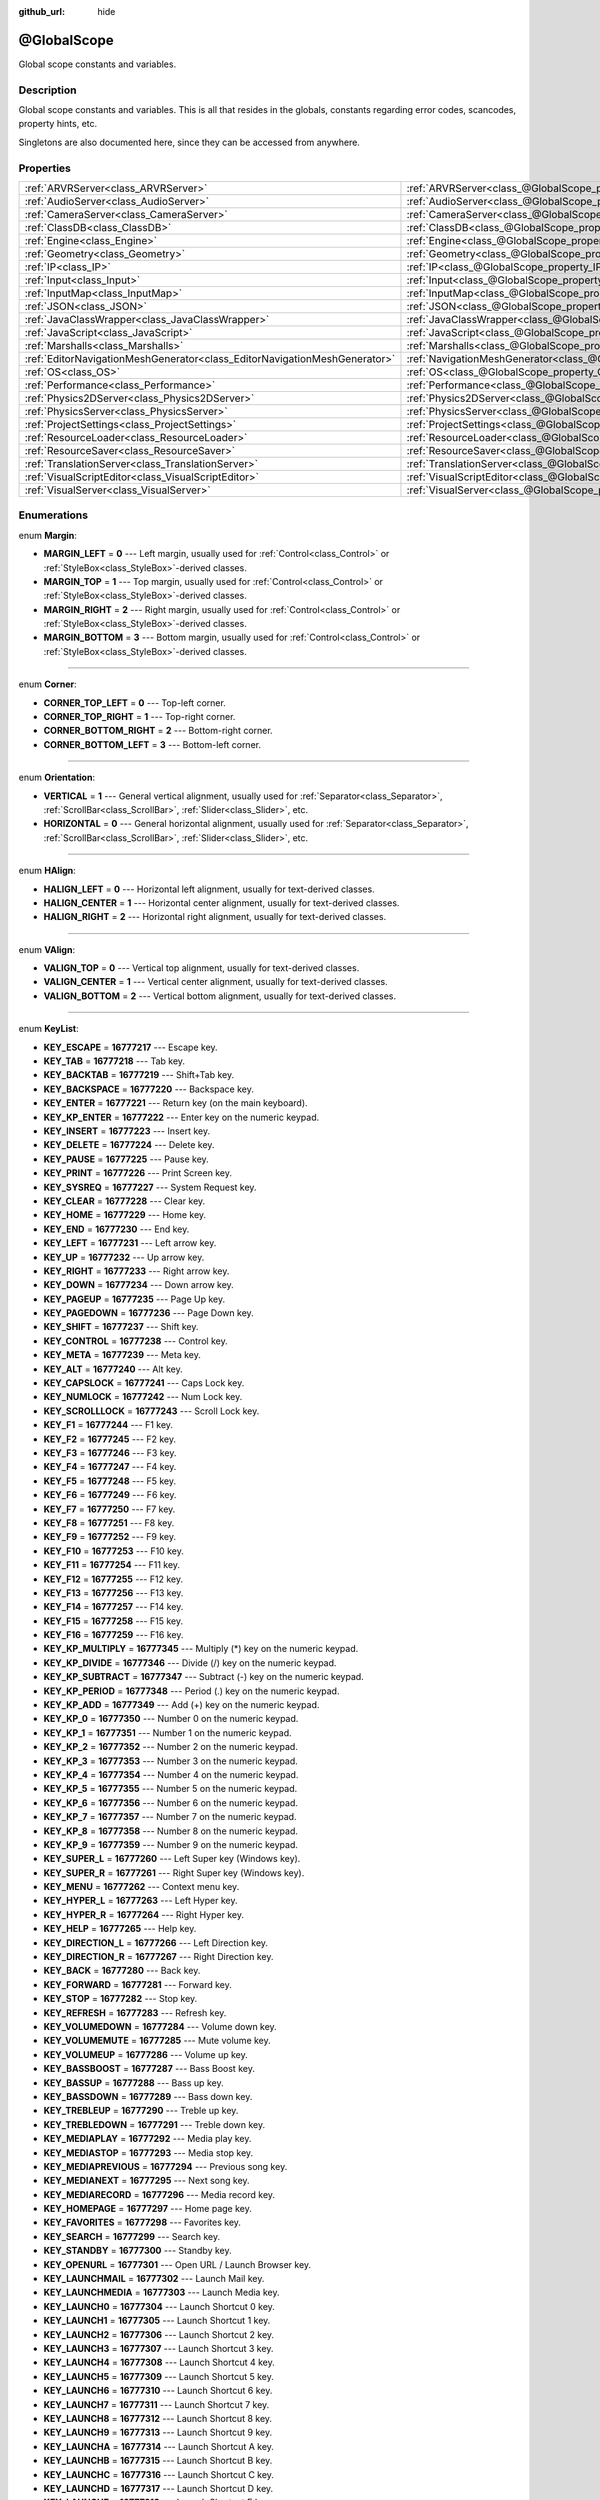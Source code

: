 :github_url: hide

.. Generated automatically by doc/tools/makerst.py in Godot's source tree.
.. DO NOT EDIT THIS FILE, but the @GlobalScope.xml source instead.
.. The source is found in doc/classes or modules/<name>/doc_classes.

.. _class_@GlobalScope:

@GlobalScope
============

Global scope constants and variables.

Description
-----------

Global scope constants and variables. This is all that resides in the globals, constants regarding error codes, scancodes, property hints, etc.

Singletons are also documented here, since they can be accessed from anywhere.

Properties
----------

+---------------------------------------------------------------------------+-------------------------------------------------------------------------------------+
| :ref:`ARVRServer<class_ARVRServer>`                                       | :ref:`ARVRServer<class_@GlobalScope_property_ARVRServer>`                           |
+---------------------------------------------------------------------------+-------------------------------------------------------------------------------------+
| :ref:`AudioServer<class_AudioServer>`                                     | :ref:`AudioServer<class_@GlobalScope_property_AudioServer>`                         |
+---------------------------------------------------------------------------+-------------------------------------------------------------------------------------+
| :ref:`CameraServer<class_CameraServer>`                                   | :ref:`CameraServer<class_@GlobalScope_property_CameraServer>`                       |
+---------------------------------------------------------------------------+-------------------------------------------------------------------------------------+
| :ref:`ClassDB<class_ClassDB>`                                             | :ref:`ClassDB<class_@GlobalScope_property_ClassDB>`                                 |
+---------------------------------------------------------------------------+-------------------------------------------------------------------------------------+
| :ref:`Engine<class_Engine>`                                               | :ref:`Engine<class_@GlobalScope_property_Engine>`                                   |
+---------------------------------------------------------------------------+-------------------------------------------------------------------------------------+
| :ref:`Geometry<class_Geometry>`                                           | :ref:`Geometry<class_@GlobalScope_property_Geometry>`                               |
+---------------------------------------------------------------------------+-------------------------------------------------------------------------------------+
| :ref:`IP<class_IP>`                                                       | :ref:`IP<class_@GlobalScope_property_IP>`                                           |
+---------------------------------------------------------------------------+-------------------------------------------------------------------------------------+
| :ref:`Input<class_Input>`                                                 | :ref:`Input<class_@GlobalScope_property_Input>`                                     |
+---------------------------------------------------------------------------+-------------------------------------------------------------------------------------+
| :ref:`InputMap<class_InputMap>`                                           | :ref:`InputMap<class_@GlobalScope_property_InputMap>`                               |
+---------------------------------------------------------------------------+-------------------------------------------------------------------------------------+
| :ref:`JSON<class_JSON>`                                                   | :ref:`JSON<class_@GlobalScope_property_JSON>`                                       |
+---------------------------------------------------------------------------+-------------------------------------------------------------------------------------+
| :ref:`JavaClassWrapper<class_JavaClassWrapper>`                           | :ref:`JavaClassWrapper<class_@GlobalScope_property_JavaClassWrapper>`               |
+---------------------------------------------------------------------------+-------------------------------------------------------------------------------------+
| :ref:`JavaScript<class_JavaScript>`                                       | :ref:`JavaScript<class_@GlobalScope_property_JavaScript>`                           |
+---------------------------------------------------------------------------+-------------------------------------------------------------------------------------+
| :ref:`Marshalls<class_Marshalls>`                                         | :ref:`Marshalls<class_@GlobalScope_property_Marshalls>`                             |
+---------------------------------------------------------------------------+-------------------------------------------------------------------------------------+
| :ref:`EditorNavigationMeshGenerator<class_EditorNavigationMeshGenerator>` | :ref:`NavigationMeshGenerator<class_@GlobalScope_property_NavigationMeshGenerator>` |
+---------------------------------------------------------------------------+-------------------------------------------------------------------------------------+
| :ref:`OS<class_OS>`                                                       | :ref:`OS<class_@GlobalScope_property_OS>`                                           |
+---------------------------------------------------------------------------+-------------------------------------------------------------------------------------+
| :ref:`Performance<class_Performance>`                                     | :ref:`Performance<class_@GlobalScope_property_Performance>`                         |
+---------------------------------------------------------------------------+-------------------------------------------------------------------------------------+
| :ref:`Physics2DServer<class_Physics2DServer>`                             | :ref:`Physics2DServer<class_@GlobalScope_property_Physics2DServer>`                 |
+---------------------------------------------------------------------------+-------------------------------------------------------------------------------------+
| :ref:`PhysicsServer<class_PhysicsServer>`                                 | :ref:`PhysicsServer<class_@GlobalScope_property_PhysicsServer>`                     |
+---------------------------------------------------------------------------+-------------------------------------------------------------------------------------+
| :ref:`ProjectSettings<class_ProjectSettings>`                             | :ref:`ProjectSettings<class_@GlobalScope_property_ProjectSettings>`                 |
+---------------------------------------------------------------------------+-------------------------------------------------------------------------------------+
| :ref:`ResourceLoader<class_ResourceLoader>`                               | :ref:`ResourceLoader<class_@GlobalScope_property_ResourceLoader>`                   |
+---------------------------------------------------------------------------+-------------------------------------------------------------------------------------+
| :ref:`ResourceSaver<class_ResourceSaver>`                                 | :ref:`ResourceSaver<class_@GlobalScope_property_ResourceSaver>`                     |
+---------------------------------------------------------------------------+-------------------------------------------------------------------------------------+
| :ref:`TranslationServer<class_TranslationServer>`                         | :ref:`TranslationServer<class_@GlobalScope_property_TranslationServer>`             |
+---------------------------------------------------------------------------+-------------------------------------------------------------------------------------+
| :ref:`VisualScriptEditor<class_VisualScriptEditor>`                       | :ref:`VisualScriptEditor<class_@GlobalScope_property_VisualScriptEditor>`           |
+---------------------------------------------------------------------------+-------------------------------------------------------------------------------------+
| :ref:`VisualServer<class_VisualServer>`                                   | :ref:`VisualServer<class_@GlobalScope_property_VisualServer>`                       |
+---------------------------------------------------------------------------+-------------------------------------------------------------------------------------+

Enumerations
------------

.. _enum_@GlobalScope_Margin:

.. _class_@GlobalScope_constant_MARGIN_LEFT:

.. _class_@GlobalScope_constant_MARGIN_TOP:

.. _class_@GlobalScope_constant_MARGIN_RIGHT:

.. _class_@GlobalScope_constant_MARGIN_BOTTOM:

enum **Margin**:

- **MARGIN_LEFT** = **0** --- Left margin, usually used for :ref:`Control<class_Control>` or :ref:`StyleBox<class_StyleBox>`-derived classes.

- **MARGIN_TOP** = **1** --- Top margin, usually used for :ref:`Control<class_Control>` or :ref:`StyleBox<class_StyleBox>`-derived classes.

- **MARGIN_RIGHT** = **2** --- Right margin, usually used for :ref:`Control<class_Control>` or :ref:`StyleBox<class_StyleBox>`-derived classes.

- **MARGIN_BOTTOM** = **3** --- Bottom margin, usually used for :ref:`Control<class_Control>` or :ref:`StyleBox<class_StyleBox>`-derived classes.

----

.. _enum_@GlobalScope_Corner:

.. _class_@GlobalScope_constant_CORNER_TOP_LEFT:

.. _class_@GlobalScope_constant_CORNER_TOP_RIGHT:

.. _class_@GlobalScope_constant_CORNER_BOTTOM_RIGHT:

.. _class_@GlobalScope_constant_CORNER_BOTTOM_LEFT:

enum **Corner**:

- **CORNER_TOP_LEFT** = **0** --- Top-left corner.

- **CORNER_TOP_RIGHT** = **1** --- Top-right corner.

- **CORNER_BOTTOM_RIGHT** = **2** --- Bottom-right corner.

- **CORNER_BOTTOM_LEFT** = **3** --- Bottom-left corner.

----

.. _enum_@GlobalScope_Orientation:

.. _class_@GlobalScope_constant_VERTICAL:

.. _class_@GlobalScope_constant_HORIZONTAL:

enum **Orientation**:

- **VERTICAL** = **1** --- General vertical alignment, usually used for :ref:`Separator<class_Separator>`, :ref:`ScrollBar<class_ScrollBar>`, :ref:`Slider<class_Slider>`, etc.

- **HORIZONTAL** = **0** --- General horizontal alignment, usually used for :ref:`Separator<class_Separator>`, :ref:`ScrollBar<class_ScrollBar>`, :ref:`Slider<class_Slider>`, etc.

----

.. _enum_@GlobalScope_HAlign:

.. _class_@GlobalScope_constant_HALIGN_LEFT:

.. _class_@GlobalScope_constant_HALIGN_CENTER:

.. _class_@GlobalScope_constant_HALIGN_RIGHT:

enum **HAlign**:

- **HALIGN_LEFT** = **0** --- Horizontal left alignment, usually for text-derived classes.

- **HALIGN_CENTER** = **1** --- Horizontal center alignment, usually for text-derived classes.

- **HALIGN_RIGHT** = **2** --- Horizontal right alignment, usually for text-derived classes.

----

.. _enum_@GlobalScope_VAlign:

.. _class_@GlobalScope_constant_VALIGN_TOP:

.. _class_@GlobalScope_constant_VALIGN_CENTER:

.. _class_@GlobalScope_constant_VALIGN_BOTTOM:

enum **VAlign**:

- **VALIGN_TOP** = **0** --- Vertical top alignment, usually for text-derived classes.

- **VALIGN_CENTER** = **1** --- Vertical center alignment, usually for text-derived classes.

- **VALIGN_BOTTOM** = **2** --- Vertical bottom alignment, usually for text-derived classes.

----

.. _enum_@GlobalScope_KeyList:

.. _class_@GlobalScope_constant_KEY_ESCAPE:

.. _class_@GlobalScope_constant_KEY_TAB:

.. _class_@GlobalScope_constant_KEY_BACKTAB:

.. _class_@GlobalScope_constant_KEY_BACKSPACE:

.. _class_@GlobalScope_constant_KEY_ENTER:

.. _class_@GlobalScope_constant_KEY_KP_ENTER:

.. _class_@GlobalScope_constant_KEY_INSERT:

.. _class_@GlobalScope_constant_KEY_DELETE:

.. _class_@GlobalScope_constant_KEY_PAUSE:

.. _class_@GlobalScope_constant_KEY_PRINT:

.. _class_@GlobalScope_constant_KEY_SYSREQ:

.. _class_@GlobalScope_constant_KEY_CLEAR:

.. _class_@GlobalScope_constant_KEY_HOME:

.. _class_@GlobalScope_constant_KEY_END:

.. _class_@GlobalScope_constant_KEY_LEFT:

.. _class_@GlobalScope_constant_KEY_UP:

.. _class_@GlobalScope_constant_KEY_RIGHT:

.. _class_@GlobalScope_constant_KEY_DOWN:

.. _class_@GlobalScope_constant_KEY_PAGEUP:

.. _class_@GlobalScope_constant_KEY_PAGEDOWN:

.. _class_@GlobalScope_constant_KEY_SHIFT:

.. _class_@GlobalScope_constant_KEY_CONTROL:

.. _class_@GlobalScope_constant_KEY_META:

.. _class_@GlobalScope_constant_KEY_ALT:

.. _class_@GlobalScope_constant_KEY_CAPSLOCK:

.. _class_@GlobalScope_constant_KEY_NUMLOCK:

.. _class_@GlobalScope_constant_KEY_SCROLLLOCK:

.. _class_@GlobalScope_constant_KEY_F1:

.. _class_@GlobalScope_constant_KEY_F2:

.. _class_@GlobalScope_constant_KEY_F3:

.. _class_@GlobalScope_constant_KEY_F4:

.. _class_@GlobalScope_constant_KEY_F5:

.. _class_@GlobalScope_constant_KEY_F6:

.. _class_@GlobalScope_constant_KEY_F7:

.. _class_@GlobalScope_constant_KEY_F8:

.. _class_@GlobalScope_constant_KEY_F9:

.. _class_@GlobalScope_constant_KEY_F10:

.. _class_@GlobalScope_constant_KEY_F11:

.. _class_@GlobalScope_constant_KEY_F12:

.. _class_@GlobalScope_constant_KEY_F13:

.. _class_@GlobalScope_constant_KEY_F14:

.. _class_@GlobalScope_constant_KEY_F15:

.. _class_@GlobalScope_constant_KEY_F16:

.. _class_@GlobalScope_constant_KEY_KP_MULTIPLY:

.. _class_@GlobalScope_constant_KEY_KP_DIVIDE:

.. _class_@GlobalScope_constant_KEY_KP_SUBTRACT:

.. _class_@GlobalScope_constant_KEY_KP_PERIOD:

.. _class_@GlobalScope_constant_KEY_KP_ADD:

.. _class_@GlobalScope_constant_KEY_KP_0:

.. _class_@GlobalScope_constant_KEY_KP_1:

.. _class_@GlobalScope_constant_KEY_KP_2:

.. _class_@GlobalScope_constant_KEY_KP_3:

.. _class_@GlobalScope_constant_KEY_KP_4:

.. _class_@GlobalScope_constant_KEY_KP_5:

.. _class_@GlobalScope_constant_KEY_KP_6:

.. _class_@GlobalScope_constant_KEY_KP_7:

.. _class_@GlobalScope_constant_KEY_KP_8:

.. _class_@GlobalScope_constant_KEY_KP_9:

.. _class_@GlobalScope_constant_KEY_SUPER_L:

.. _class_@GlobalScope_constant_KEY_SUPER_R:

.. _class_@GlobalScope_constant_KEY_MENU:

.. _class_@GlobalScope_constant_KEY_HYPER_L:

.. _class_@GlobalScope_constant_KEY_HYPER_R:

.. _class_@GlobalScope_constant_KEY_HELP:

.. _class_@GlobalScope_constant_KEY_DIRECTION_L:

.. _class_@GlobalScope_constant_KEY_DIRECTION_R:

.. _class_@GlobalScope_constant_KEY_BACK:

.. _class_@GlobalScope_constant_KEY_FORWARD:

.. _class_@GlobalScope_constant_KEY_STOP:

.. _class_@GlobalScope_constant_KEY_REFRESH:

.. _class_@GlobalScope_constant_KEY_VOLUMEDOWN:

.. _class_@GlobalScope_constant_KEY_VOLUMEMUTE:

.. _class_@GlobalScope_constant_KEY_VOLUMEUP:

.. _class_@GlobalScope_constant_KEY_BASSBOOST:

.. _class_@GlobalScope_constant_KEY_BASSUP:

.. _class_@GlobalScope_constant_KEY_BASSDOWN:

.. _class_@GlobalScope_constant_KEY_TREBLEUP:

.. _class_@GlobalScope_constant_KEY_TREBLEDOWN:

.. _class_@GlobalScope_constant_KEY_MEDIAPLAY:

.. _class_@GlobalScope_constant_KEY_MEDIASTOP:

.. _class_@GlobalScope_constant_KEY_MEDIAPREVIOUS:

.. _class_@GlobalScope_constant_KEY_MEDIANEXT:

.. _class_@GlobalScope_constant_KEY_MEDIARECORD:

.. _class_@GlobalScope_constant_KEY_HOMEPAGE:

.. _class_@GlobalScope_constant_KEY_FAVORITES:

.. _class_@GlobalScope_constant_KEY_SEARCH:

.. _class_@GlobalScope_constant_KEY_STANDBY:

.. _class_@GlobalScope_constant_KEY_OPENURL:

.. _class_@GlobalScope_constant_KEY_LAUNCHMAIL:

.. _class_@GlobalScope_constant_KEY_LAUNCHMEDIA:

.. _class_@GlobalScope_constant_KEY_LAUNCH0:

.. _class_@GlobalScope_constant_KEY_LAUNCH1:

.. _class_@GlobalScope_constant_KEY_LAUNCH2:

.. _class_@GlobalScope_constant_KEY_LAUNCH3:

.. _class_@GlobalScope_constant_KEY_LAUNCH4:

.. _class_@GlobalScope_constant_KEY_LAUNCH5:

.. _class_@GlobalScope_constant_KEY_LAUNCH6:

.. _class_@GlobalScope_constant_KEY_LAUNCH7:

.. _class_@GlobalScope_constant_KEY_LAUNCH8:

.. _class_@GlobalScope_constant_KEY_LAUNCH9:

.. _class_@GlobalScope_constant_KEY_LAUNCHA:

.. _class_@GlobalScope_constant_KEY_LAUNCHB:

.. _class_@GlobalScope_constant_KEY_LAUNCHC:

.. _class_@GlobalScope_constant_KEY_LAUNCHD:

.. _class_@GlobalScope_constant_KEY_LAUNCHE:

.. _class_@GlobalScope_constant_KEY_LAUNCHF:

.. _class_@GlobalScope_constant_KEY_UNKNOWN:

.. _class_@GlobalScope_constant_KEY_SPACE:

.. _class_@GlobalScope_constant_KEY_EXCLAM:

.. _class_@GlobalScope_constant_KEY_QUOTEDBL:

.. _class_@GlobalScope_constant_KEY_NUMBERSIGN:

.. _class_@GlobalScope_constant_KEY_DOLLAR:

.. _class_@GlobalScope_constant_KEY_PERCENT:

.. _class_@GlobalScope_constant_KEY_AMPERSAND:

.. _class_@GlobalScope_constant_KEY_APOSTROPHE:

.. _class_@GlobalScope_constant_KEY_PARENLEFT:

.. _class_@GlobalScope_constant_KEY_PARENRIGHT:

.. _class_@GlobalScope_constant_KEY_ASTERISK:

.. _class_@GlobalScope_constant_KEY_PLUS:

.. _class_@GlobalScope_constant_KEY_COMMA:

.. _class_@GlobalScope_constant_KEY_MINUS:

.. _class_@GlobalScope_constant_KEY_PERIOD:

.. _class_@GlobalScope_constant_KEY_SLASH:

.. _class_@GlobalScope_constant_KEY_0:

.. _class_@GlobalScope_constant_KEY_1:

.. _class_@GlobalScope_constant_KEY_2:

.. _class_@GlobalScope_constant_KEY_3:

.. _class_@GlobalScope_constant_KEY_4:

.. _class_@GlobalScope_constant_KEY_5:

.. _class_@GlobalScope_constant_KEY_6:

.. _class_@GlobalScope_constant_KEY_7:

.. _class_@GlobalScope_constant_KEY_8:

.. _class_@GlobalScope_constant_KEY_9:

.. _class_@GlobalScope_constant_KEY_COLON:

.. _class_@GlobalScope_constant_KEY_SEMICOLON:

.. _class_@GlobalScope_constant_KEY_LESS:

.. _class_@GlobalScope_constant_KEY_EQUAL:

.. _class_@GlobalScope_constant_KEY_GREATER:

.. _class_@GlobalScope_constant_KEY_QUESTION:

.. _class_@GlobalScope_constant_KEY_AT:

.. _class_@GlobalScope_constant_KEY_A:

.. _class_@GlobalScope_constant_KEY_B:

.. _class_@GlobalScope_constant_KEY_C:

.. _class_@GlobalScope_constant_KEY_D:

.. _class_@GlobalScope_constant_KEY_E:

.. _class_@GlobalScope_constant_KEY_F:

.. _class_@GlobalScope_constant_KEY_G:

.. _class_@GlobalScope_constant_KEY_H:

.. _class_@GlobalScope_constant_KEY_I:

.. _class_@GlobalScope_constant_KEY_J:

.. _class_@GlobalScope_constant_KEY_K:

.. _class_@GlobalScope_constant_KEY_L:

.. _class_@GlobalScope_constant_KEY_M:

.. _class_@GlobalScope_constant_KEY_N:

.. _class_@GlobalScope_constant_KEY_O:

.. _class_@GlobalScope_constant_KEY_P:

.. _class_@GlobalScope_constant_KEY_Q:

.. _class_@GlobalScope_constant_KEY_R:

.. _class_@GlobalScope_constant_KEY_S:

.. _class_@GlobalScope_constant_KEY_T:

.. _class_@GlobalScope_constant_KEY_U:

.. _class_@GlobalScope_constant_KEY_V:

.. _class_@GlobalScope_constant_KEY_W:

.. _class_@GlobalScope_constant_KEY_X:

.. _class_@GlobalScope_constant_KEY_Y:

.. _class_@GlobalScope_constant_KEY_Z:

.. _class_@GlobalScope_constant_KEY_BRACKETLEFT:

.. _class_@GlobalScope_constant_KEY_BACKSLASH:

.. _class_@GlobalScope_constant_KEY_BRACKETRIGHT:

.. _class_@GlobalScope_constant_KEY_ASCIICIRCUM:

.. _class_@GlobalScope_constant_KEY_UNDERSCORE:

.. _class_@GlobalScope_constant_KEY_QUOTELEFT:

.. _class_@GlobalScope_constant_KEY_BRACELEFT:

.. _class_@GlobalScope_constant_KEY_BAR:

.. _class_@GlobalScope_constant_KEY_BRACERIGHT:

.. _class_@GlobalScope_constant_KEY_ASCIITILDE:

.. _class_@GlobalScope_constant_KEY_NOBREAKSPACE:

.. _class_@GlobalScope_constant_KEY_EXCLAMDOWN:

.. _class_@GlobalScope_constant_KEY_CENT:

.. _class_@GlobalScope_constant_KEY_STERLING:

.. _class_@GlobalScope_constant_KEY_CURRENCY:

.. _class_@GlobalScope_constant_KEY_YEN:

.. _class_@GlobalScope_constant_KEY_BROKENBAR:

.. _class_@GlobalScope_constant_KEY_SECTION:

.. _class_@GlobalScope_constant_KEY_DIAERESIS:

.. _class_@GlobalScope_constant_KEY_COPYRIGHT:

.. _class_@GlobalScope_constant_KEY_ORDFEMININE:

.. _class_@GlobalScope_constant_KEY_GUILLEMOTLEFT:

.. _class_@GlobalScope_constant_KEY_NOTSIGN:

.. _class_@GlobalScope_constant_KEY_HYPHEN:

.. _class_@GlobalScope_constant_KEY_REGISTERED:

.. _class_@GlobalScope_constant_KEY_MACRON:

.. _class_@GlobalScope_constant_KEY_DEGREE:

.. _class_@GlobalScope_constant_KEY_PLUSMINUS:

.. _class_@GlobalScope_constant_KEY_TWOSUPERIOR:

.. _class_@GlobalScope_constant_KEY_THREESUPERIOR:

.. _class_@GlobalScope_constant_KEY_ACUTE:

.. _class_@GlobalScope_constant_KEY_MU:

.. _class_@GlobalScope_constant_KEY_PARAGRAPH:

.. _class_@GlobalScope_constant_KEY_PERIODCENTERED:

.. _class_@GlobalScope_constant_KEY_CEDILLA:

.. _class_@GlobalScope_constant_KEY_ONESUPERIOR:

.. _class_@GlobalScope_constant_KEY_MASCULINE:

.. _class_@GlobalScope_constant_KEY_GUILLEMOTRIGHT:

.. _class_@GlobalScope_constant_KEY_ONEQUARTER:

.. _class_@GlobalScope_constant_KEY_ONEHALF:

.. _class_@GlobalScope_constant_KEY_THREEQUARTERS:

.. _class_@GlobalScope_constant_KEY_QUESTIONDOWN:

.. _class_@GlobalScope_constant_KEY_AGRAVE:

.. _class_@GlobalScope_constant_KEY_AACUTE:

.. _class_@GlobalScope_constant_KEY_ACIRCUMFLEX:

.. _class_@GlobalScope_constant_KEY_ATILDE:

.. _class_@GlobalScope_constant_KEY_ADIAERESIS:

.. _class_@GlobalScope_constant_KEY_ARING:

.. _class_@GlobalScope_constant_KEY_AE:

.. _class_@GlobalScope_constant_KEY_CCEDILLA:

.. _class_@GlobalScope_constant_KEY_EGRAVE:

.. _class_@GlobalScope_constant_KEY_EACUTE:

.. _class_@GlobalScope_constant_KEY_ECIRCUMFLEX:

.. _class_@GlobalScope_constant_KEY_EDIAERESIS:

.. _class_@GlobalScope_constant_KEY_IGRAVE:

.. _class_@GlobalScope_constant_KEY_IACUTE:

.. _class_@GlobalScope_constant_KEY_ICIRCUMFLEX:

.. _class_@GlobalScope_constant_KEY_IDIAERESIS:

.. _class_@GlobalScope_constant_KEY_ETH:

.. _class_@GlobalScope_constant_KEY_NTILDE:

.. _class_@GlobalScope_constant_KEY_OGRAVE:

.. _class_@GlobalScope_constant_KEY_OACUTE:

.. _class_@GlobalScope_constant_KEY_OCIRCUMFLEX:

.. _class_@GlobalScope_constant_KEY_OTILDE:

.. _class_@GlobalScope_constant_KEY_ODIAERESIS:

.. _class_@GlobalScope_constant_KEY_MULTIPLY:

.. _class_@GlobalScope_constant_KEY_OOBLIQUE:

.. _class_@GlobalScope_constant_KEY_UGRAVE:

.. _class_@GlobalScope_constant_KEY_UACUTE:

.. _class_@GlobalScope_constant_KEY_UCIRCUMFLEX:

.. _class_@GlobalScope_constant_KEY_UDIAERESIS:

.. _class_@GlobalScope_constant_KEY_YACUTE:

.. _class_@GlobalScope_constant_KEY_THORN:

.. _class_@GlobalScope_constant_KEY_SSHARP:

.. _class_@GlobalScope_constant_KEY_DIVISION:

.. _class_@GlobalScope_constant_KEY_YDIAERESIS:

enum **KeyList**:

- **KEY_ESCAPE** = **16777217** --- Escape key.

- **KEY_TAB** = **16777218** --- Tab key.

- **KEY_BACKTAB** = **16777219** --- Shift+Tab key.

- **KEY_BACKSPACE** = **16777220** --- Backspace key.

- **KEY_ENTER** = **16777221** --- Return key (on the main keyboard).

- **KEY_KP_ENTER** = **16777222** --- Enter key on the numeric keypad.

- **KEY_INSERT** = **16777223** --- Insert key.

- **KEY_DELETE** = **16777224** --- Delete key.

- **KEY_PAUSE** = **16777225** --- Pause key.

- **KEY_PRINT** = **16777226** --- Print Screen key.

- **KEY_SYSREQ** = **16777227** --- System Request key.

- **KEY_CLEAR** = **16777228** --- Clear key.

- **KEY_HOME** = **16777229** --- Home key.

- **KEY_END** = **16777230** --- End key.

- **KEY_LEFT** = **16777231** --- Left arrow key.

- **KEY_UP** = **16777232** --- Up arrow key.

- **KEY_RIGHT** = **16777233** --- Right arrow key.

- **KEY_DOWN** = **16777234** --- Down arrow key.

- **KEY_PAGEUP** = **16777235** --- Page Up key.

- **KEY_PAGEDOWN** = **16777236** --- Page Down key.

- **KEY_SHIFT** = **16777237** --- Shift key.

- **KEY_CONTROL** = **16777238** --- Control key.

- **KEY_META** = **16777239** --- Meta key.

- **KEY_ALT** = **16777240** --- Alt key.

- **KEY_CAPSLOCK** = **16777241** --- Caps Lock key.

- **KEY_NUMLOCK** = **16777242** --- Num Lock key.

- **KEY_SCROLLLOCK** = **16777243** --- Scroll Lock key.

- **KEY_F1** = **16777244** --- F1 key.

- **KEY_F2** = **16777245** --- F2 key.

- **KEY_F3** = **16777246** --- F3 key.

- **KEY_F4** = **16777247** --- F4 key.

- **KEY_F5** = **16777248** --- F5 key.

- **KEY_F6** = **16777249** --- F6 key.

- **KEY_F7** = **16777250** --- F7 key.

- **KEY_F8** = **16777251** --- F8 key.

- **KEY_F9** = **16777252** --- F9 key.

- **KEY_F10** = **16777253** --- F10 key.

- **KEY_F11** = **16777254** --- F11 key.

- **KEY_F12** = **16777255** --- F12 key.

- **KEY_F13** = **16777256** --- F13 key.

- **KEY_F14** = **16777257** --- F14 key.

- **KEY_F15** = **16777258** --- F15 key.

- **KEY_F16** = **16777259** --- F16 key.

- **KEY_KP_MULTIPLY** = **16777345** --- Multiply (\*) key on the numeric keypad.

- **KEY_KP_DIVIDE** = **16777346** --- Divide (/) key on the numeric keypad.

- **KEY_KP_SUBTRACT** = **16777347** --- Subtract (-) key on the numeric keypad.

- **KEY_KP_PERIOD** = **16777348** --- Period (.) key on the numeric keypad.

- **KEY_KP_ADD** = **16777349** --- Add (+) key on the numeric keypad.

- **KEY_KP_0** = **16777350** --- Number 0 on the numeric keypad.

- **KEY_KP_1** = **16777351** --- Number 1 on the numeric keypad.

- **KEY_KP_2** = **16777352** --- Number 2 on the numeric keypad.

- **KEY_KP_3** = **16777353** --- Number 3 on the numeric keypad.

- **KEY_KP_4** = **16777354** --- Number 4 on the numeric keypad.

- **KEY_KP_5** = **16777355** --- Number 5 on the numeric keypad.

- **KEY_KP_6** = **16777356** --- Number 6 on the numeric keypad.

- **KEY_KP_7** = **16777357** --- Number 7 on the numeric keypad.

- **KEY_KP_8** = **16777358** --- Number 8 on the numeric keypad.

- **KEY_KP_9** = **16777359** --- Number 9 on the numeric keypad.

- **KEY_SUPER_L** = **16777260** --- Left Super key (Windows key).

- **KEY_SUPER_R** = **16777261** --- Right Super key (Windows key).

- **KEY_MENU** = **16777262** --- Context menu key.

- **KEY_HYPER_L** = **16777263** --- Left Hyper key.

- **KEY_HYPER_R** = **16777264** --- Right Hyper key.

- **KEY_HELP** = **16777265** --- Help key.

- **KEY_DIRECTION_L** = **16777266** --- Left Direction key.

- **KEY_DIRECTION_R** = **16777267** --- Right Direction key.

- **KEY_BACK** = **16777280** --- Back key.

- **KEY_FORWARD** = **16777281** --- Forward key.

- **KEY_STOP** = **16777282** --- Stop key.

- **KEY_REFRESH** = **16777283** --- Refresh key.

- **KEY_VOLUMEDOWN** = **16777284** --- Volume down key.

- **KEY_VOLUMEMUTE** = **16777285** --- Mute volume key.

- **KEY_VOLUMEUP** = **16777286** --- Volume up key.

- **KEY_BASSBOOST** = **16777287** --- Bass Boost key.

- **KEY_BASSUP** = **16777288** --- Bass up key.

- **KEY_BASSDOWN** = **16777289** --- Bass down key.

- **KEY_TREBLEUP** = **16777290** --- Treble up key.

- **KEY_TREBLEDOWN** = **16777291** --- Treble down key.

- **KEY_MEDIAPLAY** = **16777292** --- Media play key.

- **KEY_MEDIASTOP** = **16777293** --- Media stop key.

- **KEY_MEDIAPREVIOUS** = **16777294** --- Previous song key.

- **KEY_MEDIANEXT** = **16777295** --- Next song key.

- **KEY_MEDIARECORD** = **16777296** --- Media record key.

- **KEY_HOMEPAGE** = **16777297** --- Home page key.

- **KEY_FAVORITES** = **16777298** --- Favorites key.

- **KEY_SEARCH** = **16777299** --- Search key.

- **KEY_STANDBY** = **16777300** --- Standby key.

- **KEY_OPENURL** = **16777301** --- Open URL / Launch Browser key.

- **KEY_LAUNCHMAIL** = **16777302** --- Launch Mail key.

- **KEY_LAUNCHMEDIA** = **16777303** --- Launch Media key.

- **KEY_LAUNCH0** = **16777304** --- Launch Shortcut 0 key.

- **KEY_LAUNCH1** = **16777305** --- Launch Shortcut 1 key.

- **KEY_LAUNCH2** = **16777306** --- Launch Shortcut 2 key.

- **KEY_LAUNCH3** = **16777307** --- Launch Shortcut 3 key.

- **KEY_LAUNCH4** = **16777308** --- Launch Shortcut 4 key.

- **KEY_LAUNCH5** = **16777309** --- Launch Shortcut 5 key.

- **KEY_LAUNCH6** = **16777310** --- Launch Shortcut 6 key.

- **KEY_LAUNCH7** = **16777311** --- Launch Shortcut 7 key.

- **KEY_LAUNCH8** = **16777312** --- Launch Shortcut 8 key.

- **KEY_LAUNCH9** = **16777313** --- Launch Shortcut 9 key.

- **KEY_LAUNCHA** = **16777314** --- Launch Shortcut A key.

- **KEY_LAUNCHB** = **16777315** --- Launch Shortcut B key.

- **KEY_LAUNCHC** = **16777316** --- Launch Shortcut C key.

- **KEY_LAUNCHD** = **16777317** --- Launch Shortcut D key.

- **KEY_LAUNCHE** = **16777318** --- Launch Shortcut E key.

- **KEY_LAUNCHF** = **16777319** --- Launch Shortcut F key.

- **KEY_UNKNOWN** = **33554431** --- Unknown key.

- **KEY_SPACE** = **32** --- Space key.

- **KEY_EXCLAM** = **33** --- ! key.

- **KEY_QUOTEDBL** = **34** --- " key.

- **KEY_NUMBERSIGN** = **35** --- # key.

- **KEY_DOLLAR** = **36** --- $ key.

- **KEY_PERCENT** = **37** --- % key.

- **KEY_AMPERSAND** = **38** --- & key.

- **KEY_APOSTROPHE** = **39** --- ' key.

- **KEY_PARENLEFT** = **40** --- ( key.

- **KEY_PARENRIGHT** = **41** --- ) key.

- **KEY_ASTERISK** = **42** --- \* key.

- **KEY_PLUS** = **43** --- + key.

- **KEY_COMMA** = **44** --- , key.

- **KEY_MINUS** = **45** --- - key.

- **KEY_PERIOD** = **46** --- . key.

- **KEY_SLASH** = **47** --- / key.

- **KEY_0** = **48** --- Number 0.

- **KEY_1** = **49** --- Number 1.

- **KEY_2** = **50** --- Number 2.

- **KEY_3** = **51** --- Number 3.

- **KEY_4** = **52** --- Number 4.

- **KEY_5** = **53** --- Number 5.

- **KEY_6** = **54** --- Number 6.

- **KEY_7** = **55** --- Number 7.

- **KEY_8** = **56** --- Number 8.

- **KEY_9** = **57** --- Number 9.

- **KEY_COLON** = **58** --- : key.

- **KEY_SEMICOLON** = **59** --- ; key.

- **KEY_LESS** = **60** --- < key.

- **KEY_EQUAL** = **61** --- = key.

- **KEY_GREATER** = **62** --- > key.

- **KEY_QUESTION** = **63** --- ? key.

- **KEY_AT** = **64** --- @ key.

- **KEY_A** = **65** --- A key.

- **KEY_B** = **66** --- B key.

- **KEY_C** = **67** --- C key.

- **KEY_D** = **68** --- D key.

- **KEY_E** = **69** --- E key.

- **KEY_F** = **70** --- F key.

- **KEY_G** = **71** --- G key.

- **KEY_H** = **72** --- H key.

- **KEY_I** = **73** --- I key.

- **KEY_J** = **74** --- J key.

- **KEY_K** = **75** --- K key.

- **KEY_L** = **76** --- L key.

- **KEY_M** = **77** --- M key.

- **KEY_N** = **78** --- N key.

- **KEY_O** = **79** --- O key.

- **KEY_P** = **80** --- P key.

- **KEY_Q** = **81** --- Q key.

- **KEY_R** = **82** --- R key.

- **KEY_S** = **83** --- S key.

- **KEY_T** = **84** --- T key.

- **KEY_U** = **85** --- U key.

- **KEY_V** = **86** --- V key.

- **KEY_W** = **87** --- W key.

- **KEY_X** = **88** --- X key.

- **KEY_Y** = **89** --- Y key.

- **KEY_Z** = **90** --- Z key.

- **KEY_BRACKETLEFT** = **91** --- [ key.

- **KEY_BACKSLASH** = **92** --- \\ key.

- **KEY_BRACKETRIGHT** = **93** --- ] key.

- **KEY_ASCIICIRCUM** = **94** --- ^ key.

- **KEY_UNDERSCORE** = **95** --- \_ key.

- **KEY_QUOTELEFT** = **96** --- ` key.

- **KEY_BRACELEFT** = **123** --- { key.

- **KEY_BAR** = **124** --- | key.

- **KEY_BRACERIGHT** = **125** --- } key.

- **KEY_ASCIITILDE** = **126** --- ~ key.

- **KEY_NOBREAKSPACE** = **160** --- Non-breakable space key.

- **KEY_EXCLAMDOWN** = **161** --- ¡ key.

- **KEY_CENT** = **162** --- ¢ key.

- **KEY_STERLING** = **163** --- £ key.

- **KEY_CURRENCY** = **164** --- ¤ key.

- **KEY_YEN** = **165** --- ¥ key.

- **KEY_BROKENBAR** = **166** --- ¦ key.

- **KEY_SECTION** = **167** --- § key.

- **KEY_DIAERESIS** = **168** --- ¨ key.

- **KEY_COPYRIGHT** = **169** --- © key.

- **KEY_ORDFEMININE** = **170** --- ª key.

- **KEY_GUILLEMOTLEFT** = **171** --- « key.

- **KEY_NOTSIGN** = **172** --- ¬ key.

- **KEY_HYPHEN** = **173** --- Soft hyphen key.

- **KEY_REGISTERED** = **174** --- ® key.

- **KEY_MACRON** = **175** --- ¯ key.

- **KEY_DEGREE** = **176** --- ° key.

- **KEY_PLUSMINUS** = **177** --- ± key.

- **KEY_TWOSUPERIOR** = **178** --- ² key.

- **KEY_THREESUPERIOR** = **179** --- ³ key.

- **KEY_ACUTE** = **180** --- ´ key.

- **KEY_MU** = **181** --- µ key.

- **KEY_PARAGRAPH** = **182** --- ¶ key.

- **KEY_PERIODCENTERED** = **183** --- · key.

- **KEY_CEDILLA** = **184** --- ¸ key.

- **KEY_ONESUPERIOR** = **185** --- ¹ key.

- **KEY_MASCULINE** = **186** --- º key.

- **KEY_GUILLEMOTRIGHT** = **187** --- » key.

- **KEY_ONEQUARTER** = **188** --- ¼ key.

- **KEY_ONEHALF** = **189** --- ½ key.

- **KEY_THREEQUARTERS** = **190** --- ¾ key.

- **KEY_QUESTIONDOWN** = **191** --- ¿ key.

- **KEY_AGRAVE** = **192** --- À key.

- **KEY_AACUTE** = **193** --- Á key.

- **KEY_ACIRCUMFLEX** = **194** --- Â key.

- **KEY_ATILDE** = **195** --- Ã key.

- **KEY_ADIAERESIS** = **196** --- Ä key.

- **KEY_ARING** = **197** --- Å key.

- **KEY_AE** = **198** --- Æ key.

- **KEY_CCEDILLA** = **199** --- Ç key.

- **KEY_EGRAVE** = **200** --- È key.

- **KEY_EACUTE** = **201** --- É key.

- **KEY_ECIRCUMFLEX** = **202** --- Ê key.

- **KEY_EDIAERESIS** = **203** --- Ë key.

- **KEY_IGRAVE** = **204** --- Ì key.

- **KEY_IACUTE** = **205** --- Í key.

- **KEY_ICIRCUMFLEX** = **206** --- Î key.

- **KEY_IDIAERESIS** = **207** --- Ï key.

- **KEY_ETH** = **208** --- Ð key.

- **KEY_NTILDE** = **209** --- Ñ key.

- **KEY_OGRAVE** = **210** --- Ò key.

- **KEY_OACUTE** = **211** --- Ó key.

- **KEY_OCIRCUMFLEX** = **212** --- Ô key.

- **KEY_OTILDE** = **213** --- Õ key.

- **KEY_ODIAERESIS** = **214** --- Ö key.

- **KEY_MULTIPLY** = **215** --- × key.

- **KEY_OOBLIQUE** = **216** --- Ø key.

- **KEY_UGRAVE** = **217** --- Ù key.

- **KEY_UACUTE** = **218** --- Ú key.

- **KEY_UCIRCUMFLEX** = **219** --- Û key.

- **KEY_UDIAERESIS** = **220** --- Ü key.

- **KEY_YACUTE** = **221** --- Ý key.

- **KEY_THORN** = **222** --- Þ key.

- **KEY_SSHARP** = **223** --- ß key.

- **KEY_DIVISION** = **247** --- ÷ key.

- **KEY_YDIAERESIS** = **255** --- ÿ key.

----

.. _enum_@GlobalScope_KeyModifierMask:

.. _class_@GlobalScope_constant_KEY_CODE_MASK:

.. _class_@GlobalScope_constant_KEY_MODIFIER_MASK:

.. _class_@GlobalScope_constant_KEY_MASK_SHIFT:

.. _class_@GlobalScope_constant_KEY_MASK_ALT:

.. _class_@GlobalScope_constant_KEY_MASK_META:

.. _class_@GlobalScope_constant_KEY_MASK_CTRL:

.. _class_@GlobalScope_constant_KEY_MASK_CMD:

.. _class_@GlobalScope_constant_KEY_MASK_KPAD:

.. _class_@GlobalScope_constant_KEY_MASK_GROUP_SWITCH:

enum **KeyModifierMask**:

- **KEY_CODE_MASK** = **33554431** --- Key Code mask.

- **KEY_MODIFIER_MASK** = **-16777216** --- Modifier key mask.

- **KEY_MASK_SHIFT** = **33554432** --- Shift key mask.

- **KEY_MASK_ALT** = **67108864** --- Alt key mask.

- **KEY_MASK_META** = **134217728** --- Meta key mask.

- **KEY_MASK_CTRL** = **268435456** --- Ctrl key mask.

- **KEY_MASK_CMD** = **268435456** --- Command key mask. On macOS, this is equivalent to :ref:`KEY_MASK_META<class_@GlobalScope_constant_KEY_MASK_META>`. On other platforms, this is equivalent to :ref:`KEY_MASK_CTRL<class_@GlobalScope_constant_KEY_MASK_CTRL>`. This mask should be preferred to :ref:`KEY_MASK_META<class_@GlobalScope_constant_KEY_MASK_META>` or :ref:`KEY_MASK_CTRL<class_@GlobalScope_constant_KEY_MASK_CTRL>` for system shortcuts as it handles all platforms correctly.

- **KEY_MASK_KPAD** = **536870912** --- Keypad key mask.

- **KEY_MASK_GROUP_SWITCH** = **1073741824** --- Group Switch key mask.

----

.. _enum_@GlobalScope_ButtonList:

.. _class_@GlobalScope_constant_BUTTON_LEFT:

.. _class_@GlobalScope_constant_BUTTON_RIGHT:

.. _class_@GlobalScope_constant_BUTTON_MIDDLE:

.. _class_@GlobalScope_constant_BUTTON_XBUTTON1:

.. _class_@GlobalScope_constant_BUTTON_XBUTTON2:

.. _class_@GlobalScope_constant_BUTTON_WHEEL_UP:

.. _class_@GlobalScope_constant_BUTTON_WHEEL_DOWN:

.. _class_@GlobalScope_constant_BUTTON_WHEEL_LEFT:

.. _class_@GlobalScope_constant_BUTTON_WHEEL_RIGHT:

.. _class_@GlobalScope_constant_BUTTON_MASK_LEFT:

.. _class_@GlobalScope_constant_BUTTON_MASK_RIGHT:

.. _class_@GlobalScope_constant_BUTTON_MASK_MIDDLE:

.. _class_@GlobalScope_constant_BUTTON_MASK_XBUTTON1:

.. _class_@GlobalScope_constant_BUTTON_MASK_XBUTTON2:

enum **ButtonList**:

- **BUTTON_LEFT** = **1** --- Left mouse button.

- **BUTTON_RIGHT** = **2** --- Right mouse button.

- **BUTTON_MIDDLE** = **3** --- Middle mouse button.

- **BUTTON_XBUTTON1** = **8** --- Extra mouse button 1 (only present on some mice).

- **BUTTON_XBUTTON2** = **9** --- Extra mouse button 2 (only present on some mice).

- **BUTTON_WHEEL_UP** = **4** --- Mouse wheel up.

- **BUTTON_WHEEL_DOWN** = **5** --- Mouse wheel down.

- **BUTTON_WHEEL_LEFT** = **6** --- Mouse wheel left button (only present on some mice).

- **BUTTON_WHEEL_RIGHT** = **7** --- Mouse wheel right button (only present on some mice).

- **BUTTON_MASK_LEFT** = **1** --- Left mouse button mask.

- **BUTTON_MASK_RIGHT** = **2** --- Right mouse button mask.

- **BUTTON_MASK_MIDDLE** = **4** --- Middle mouse button mask.

- **BUTTON_MASK_XBUTTON1** = **128** --- Extra mouse button 1 mask.

- **BUTTON_MASK_XBUTTON2** = **256** --- Extra mouse button 2 mask.

----

.. _enum_@GlobalScope_JoystickList:

.. _class_@GlobalScope_constant_JOY_BUTTON_0:

.. _class_@GlobalScope_constant_JOY_BUTTON_1:

.. _class_@GlobalScope_constant_JOY_BUTTON_2:

.. _class_@GlobalScope_constant_JOY_BUTTON_3:

.. _class_@GlobalScope_constant_JOY_BUTTON_4:

.. _class_@GlobalScope_constant_JOY_BUTTON_5:

.. _class_@GlobalScope_constant_JOY_BUTTON_6:

.. _class_@GlobalScope_constant_JOY_BUTTON_7:

.. _class_@GlobalScope_constant_JOY_BUTTON_8:

.. _class_@GlobalScope_constant_JOY_BUTTON_9:

.. _class_@GlobalScope_constant_JOY_BUTTON_10:

.. _class_@GlobalScope_constant_JOY_BUTTON_11:

.. _class_@GlobalScope_constant_JOY_BUTTON_12:

.. _class_@GlobalScope_constant_JOY_BUTTON_13:

.. _class_@GlobalScope_constant_JOY_BUTTON_14:

.. _class_@GlobalScope_constant_JOY_BUTTON_15:

.. _class_@GlobalScope_constant_JOY_BUTTON_MAX:

.. _class_@GlobalScope_constant_JOY_SONY_CIRCLE:

.. _class_@GlobalScope_constant_JOY_SONY_X:

.. _class_@GlobalScope_constant_JOY_SONY_SQUARE:

.. _class_@GlobalScope_constant_JOY_SONY_TRIANGLE:

.. _class_@GlobalScope_constant_JOY_XBOX_B:

.. _class_@GlobalScope_constant_JOY_XBOX_A:

.. _class_@GlobalScope_constant_JOY_XBOX_X:

.. _class_@GlobalScope_constant_JOY_XBOX_Y:

.. _class_@GlobalScope_constant_JOY_DS_A:

.. _class_@GlobalScope_constant_JOY_DS_B:

.. _class_@GlobalScope_constant_JOY_DS_X:

.. _class_@GlobalScope_constant_JOY_DS_Y:

.. _class_@GlobalScope_constant_JOY_VR_GRIP:

.. _class_@GlobalScope_constant_JOY_VR_PAD:

.. _class_@GlobalScope_constant_JOY_VR_TRIGGER:

.. _class_@GlobalScope_constant_JOY_OCULUS_AX:

.. _class_@GlobalScope_constant_JOY_OCULUS_BY:

.. _class_@GlobalScope_constant_JOY_OCULUS_MENU:

.. _class_@GlobalScope_constant_JOY_OPENVR_MENU:

.. _class_@GlobalScope_constant_JOY_SELECT:

.. _class_@GlobalScope_constant_JOY_START:

.. _class_@GlobalScope_constant_JOY_DPAD_UP:

.. _class_@GlobalScope_constant_JOY_DPAD_DOWN:

.. _class_@GlobalScope_constant_JOY_DPAD_LEFT:

.. _class_@GlobalScope_constant_JOY_DPAD_RIGHT:

.. _class_@GlobalScope_constant_JOY_L:

.. _class_@GlobalScope_constant_JOY_L2:

.. _class_@GlobalScope_constant_JOY_L3:

.. _class_@GlobalScope_constant_JOY_R:

.. _class_@GlobalScope_constant_JOY_R2:

.. _class_@GlobalScope_constant_JOY_R3:

.. _class_@GlobalScope_constant_JOY_AXIS_0:

.. _class_@GlobalScope_constant_JOY_AXIS_1:

.. _class_@GlobalScope_constant_JOY_AXIS_2:

.. _class_@GlobalScope_constant_JOY_AXIS_3:

.. _class_@GlobalScope_constant_JOY_AXIS_4:

.. _class_@GlobalScope_constant_JOY_AXIS_5:

.. _class_@GlobalScope_constant_JOY_AXIS_6:

.. _class_@GlobalScope_constant_JOY_AXIS_7:

.. _class_@GlobalScope_constant_JOY_AXIS_8:

.. _class_@GlobalScope_constant_JOY_AXIS_9:

.. _class_@GlobalScope_constant_JOY_AXIS_MAX:

.. _class_@GlobalScope_constant_JOY_ANALOG_LX:

.. _class_@GlobalScope_constant_JOY_ANALOG_LY:

.. _class_@GlobalScope_constant_JOY_ANALOG_RX:

.. _class_@GlobalScope_constant_JOY_ANALOG_RY:

.. _class_@GlobalScope_constant_JOY_ANALOG_L2:

.. _class_@GlobalScope_constant_JOY_ANALOG_R2:

.. _class_@GlobalScope_constant_JOY_VR_ANALOG_TRIGGER:

.. _class_@GlobalScope_constant_JOY_VR_ANALOG_GRIP:

.. _class_@GlobalScope_constant_JOY_OPENVR_TOUCHPADX:

.. _class_@GlobalScope_constant_JOY_OPENVR_TOUCHPADY:

enum **JoystickList**:

- **JOY_BUTTON_0** = **0** --- Gamepad button 0.

- **JOY_BUTTON_1** = **1** --- Gamepad button 1.

- **JOY_BUTTON_2** = **2** --- Gamepad button 2.

- **JOY_BUTTON_3** = **3** --- Gamepad button 3.

- **JOY_BUTTON_4** = **4** --- Gamepad button 4.

- **JOY_BUTTON_5** = **5** --- Gamepad button 5.

- **JOY_BUTTON_6** = **6** --- Gamepad button 6.

- **JOY_BUTTON_7** = **7** --- Gamepad button 7.

- **JOY_BUTTON_8** = **8** --- Gamepad button 8.

- **JOY_BUTTON_9** = **9** --- Gamepad button 9.

- **JOY_BUTTON_10** = **10** --- Gamepad button 10.

- **JOY_BUTTON_11** = **11** --- Gamepad button 11.

- **JOY_BUTTON_12** = **12** --- Gamepad button 12.

- **JOY_BUTTON_13** = **13** --- Gamepad button 13.

- **JOY_BUTTON_14** = **14** --- Gamepad button 14.

- **JOY_BUTTON_15** = **15** --- Gamepad button 15.

- **JOY_BUTTON_MAX** = **16** --- Represents the maximum number of joystick buttons supported.

- **JOY_SONY_CIRCLE** = **1** --- DualShock circle button.

- **JOY_SONY_X** = **0** --- DualShock X button.

- **JOY_SONY_SQUARE** = **2** --- DualShock square button.

- **JOY_SONY_TRIANGLE** = **3** --- DualShock triangle button.

- **JOY_XBOX_B** = **1** --- Xbox controller B button.

- **JOY_XBOX_A** = **0** --- Xbox controller A button.

- **JOY_XBOX_X** = **2** --- Xbox controller X button.

- **JOY_XBOX_Y** = **3** --- Xbox controller Y button.

- **JOY_DS_A** = **1** --- Nintendo controller A button.

- **JOY_DS_B** = **0** --- Nintendo controller B button.

- **JOY_DS_X** = **3** --- Nintendo controller X button.

- **JOY_DS_Y** = **2** --- Nintendo controller Y button.

- **JOY_VR_GRIP** = **2** --- Grip (side) buttons on a VR controller.

- **JOY_VR_PAD** = **14** --- Push down on the touchpad or main joystick on a VR controller.

- **JOY_VR_TRIGGER** = **15** --- Trigger on a VR controller.

- **JOY_OCULUS_AX** = **7** --- A button on the right Oculus Touch controller, X button on the left controller (also when used in OpenVR).

- **JOY_OCULUS_BY** = **1** --- B button on the right Oculus Touch controller, Y button on the left controller (also when used in OpenVR).

- **JOY_OCULUS_MENU** = **3** --- Menu button on either Oculus Touch controller.

- **JOY_OPENVR_MENU** = **1** --- Menu button in OpenVR (Except when Oculus Touch controllers are used).

- **JOY_SELECT** = **10** --- Gamepad button Select.

- **JOY_START** = **11** --- Gamepad button Start.

- **JOY_DPAD_UP** = **12** --- Gamepad DPad up.

- **JOY_DPAD_DOWN** = **13** --- Gamepad DPad down.

- **JOY_DPAD_LEFT** = **14** --- Gamepad DPad left.

- **JOY_DPAD_RIGHT** = **15** --- Gamepad DPad right.

- **JOY_L** = **4** --- Gamepad left Shoulder button.

- **JOY_L2** = **6** --- Gamepad left trigger.

- **JOY_L3** = **8** --- Gamepad left stick click.

- **JOY_R** = **5** --- Gamepad right Shoulder button.

- **JOY_R2** = **7** --- Gamepad right trigger.

- **JOY_R3** = **9** --- Gamepad right stick click.

- **JOY_AXIS_0** = **0** --- Gamepad left stick horizontal axis.

- **JOY_AXIS_1** = **1** --- Gamepad left stick vertical axis.

- **JOY_AXIS_2** = **2** --- Gamepad right stick horizontal axis.

- **JOY_AXIS_3** = **3** --- Gamepad right stick vertical axis.

- **JOY_AXIS_4** = **4** --- Generic gamepad axis 4.

- **JOY_AXIS_5** = **5** --- Generic gamepad axis 5.

- **JOY_AXIS_6** = **6** --- Gamepad left trigger analog axis.

- **JOY_AXIS_7** = **7** --- Gamepad right trigger analog axis.

- **JOY_AXIS_8** = **8** --- Generic gamepad axis 8.

- **JOY_AXIS_9** = **9** --- Generic gamepad axis 9.

- **JOY_AXIS_MAX** = **10** --- Represents the maximum number of joystick axes supported.

- **JOY_ANALOG_LX** = **0** --- Gamepad left stick horizontal axis.

- **JOY_ANALOG_LY** = **1** --- Gamepad left stick vertical axis.

- **JOY_ANALOG_RX** = **2** --- Gamepad right stick horizontal axis.

- **JOY_ANALOG_RY** = **3** --- Gamepad right stick vertical axis.

- **JOY_ANALOG_L2** = **6** --- Gamepad left analog trigger.

- **JOY_ANALOG_R2** = **7** --- Gamepad right analog trigger.

- **JOY_VR_ANALOG_TRIGGER** = **2** --- VR Controller analog trigger.

- **JOY_VR_ANALOG_GRIP** = **4** --- VR Controller analog grip (side buttons).

- **JOY_OPENVR_TOUCHPADX** = **0** --- OpenVR touchpad X axis (Joystick axis on Oculus Touch and Windows MR controllers).

- **JOY_OPENVR_TOUCHPADY** = **1** --- OpenVR touchpad Y axis (Joystick axis on Oculus Touch and Windows MR controllers).

----

.. _enum_@GlobalScope_MidiMessageList:

.. _class_@GlobalScope_constant_MIDI_MESSAGE_NOTE_OFF:

.. _class_@GlobalScope_constant_MIDI_MESSAGE_NOTE_ON:

.. _class_@GlobalScope_constant_MIDI_MESSAGE_AFTERTOUCH:

.. _class_@GlobalScope_constant_MIDI_MESSAGE_CONTROL_CHANGE:

.. _class_@GlobalScope_constant_MIDI_MESSAGE_PROGRAM_CHANGE:

.. _class_@GlobalScope_constant_MIDI_MESSAGE_CHANNEL_PRESSURE:

.. _class_@GlobalScope_constant_MIDI_MESSAGE_PITCH_BEND:

enum **MidiMessageList**:

- **MIDI_MESSAGE_NOTE_OFF** = **8** --- MIDI note OFF message.

- **MIDI_MESSAGE_NOTE_ON** = **9** --- MIDI note ON message.

- **MIDI_MESSAGE_AFTERTOUCH** = **10** --- MIDI aftertouch message.

- **MIDI_MESSAGE_CONTROL_CHANGE** = **11** --- MIDI control change message.

- **MIDI_MESSAGE_PROGRAM_CHANGE** = **12** --- MIDI program change message.

- **MIDI_MESSAGE_CHANNEL_PRESSURE** = **13** --- MIDI channel pressure message.

- **MIDI_MESSAGE_PITCH_BEND** = **14** --- MIDI pitch bend message.

----

.. _enum_@GlobalScope_Error:

.. _class_@GlobalScope_constant_OK:

.. _class_@GlobalScope_constant_FAILED:

.. _class_@GlobalScope_constant_ERR_UNAVAILABLE:

.. _class_@GlobalScope_constant_ERR_UNCONFIGURED:

.. _class_@GlobalScope_constant_ERR_UNAUTHORIZED:

.. _class_@GlobalScope_constant_ERR_PARAMETER_RANGE_ERROR:

.. _class_@GlobalScope_constant_ERR_OUT_OF_MEMORY:

.. _class_@GlobalScope_constant_ERR_FILE_NOT_FOUND:

.. _class_@GlobalScope_constant_ERR_FILE_BAD_DRIVE:

.. _class_@GlobalScope_constant_ERR_FILE_BAD_PATH:

.. _class_@GlobalScope_constant_ERR_FILE_NO_PERMISSION:

.. _class_@GlobalScope_constant_ERR_FILE_ALREADY_IN_USE:

.. _class_@GlobalScope_constant_ERR_FILE_CANT_OPEN:

.. _class_@GlobalScope_constant_ERR_FILE_CANT_WRITE:

.. _class_@GlobalScope_constant_ERR_FILE_CANT_READ:

.. _class_@GlobalScope_constant_ERR_FILE_UNRECOGNIZED:

.. _class_@GlobalScope_constant_ERR_FILE_CORRUPT:

.. _class_@GlobalScope_constant_ERR_FILE_MISSING_DEPENDENCIES:

.. _class_@GlobalScope_constant_ERR_FILE_EOF:

.. _class_@GlobalScope_constant_ERR_CANT_OPEN:

.. _class_@GlobalScope_constant_ERR_CANT_CREATE:

.. _class_@GlobalScope_constant_ERR_QUERY_FAILED:

.. _class_@GlobalScope_constant_ERR_ALREADY_IN_USE:

.. _class_@GlobalScope_constant_ERR_LOCKED:

.. _class_@GlobalScope_constant_ERR_TIMEOUT:

.. _class_@GlobalScope_constant_ERR_CANT_CONNECT:

.. _class_@GlobalScope_constant_ERR_CANT_RESOLVE:

.. _class_@GlobalScope_constant_ERR_CONNECTION_ERROR:

.. _class_@GlobalScope_constant_ERR_CANT_ACQUIRE_RESOURCE:

.. _class_@GlobalScope_constant_ERR_CANT_FORK:

.. _class_@GlobalScope_constant_ERR_INVALID_DATA:

.. _class_@GlobalScope_constant_ERR_INVALID_PARAMETER:

.. _class_@GlobalScope_constant_ERR_ALREADY_EXISTS:

.. _class_@GlobalScope_constant_ERR_DOES_NOT_EXIST:

.. _class_@GlobalScope_constant_ERR_DATABASE_CANT_READ:

.. _class_@GlobalScope_constant_ERR_DATABASE_CANT_WRITE:

.. _class_@GlobalScope_constant_ERR_COMPILATION_FAILED:

.. _class_@GlobalScope_constant_ERR_METHOD_NOT_FOUND:

.. _class_@GlobalScope_constant_ERR_LINK_FAILED:

.. _class_@GlobalScope_constant_ERR_SCRIPT_FAILED:

.. _class_@GlobalScope_constant_ERR_CYCLIC_LINK:

.. _class_@GlobalScope_constant_ERR_INVALID_DECLARATION:

.. _class_@GlobalScope_constant_ERR_DUPLICATE_SYMBOL:

.. _class_@GlobalScope_constant_ERR_PARSE_ERROR:

.. _class_@GlobalScope_constant_ERR_BUSY:

.. _class_@GlobalScope_constant_ERR_SKIP:

.. _class_@GlobalScope_constant_ERR_HELP:

.. _class_@GlobalScope_constant_ERR_BUG:

.. _class_@GlobalScope_constant_ERR_PRINTER_ON_FIRE:

enum **Error**:

- **OK** = **0** --- Methods that return :ref:`Error<enum_@GlobalScope_Error>` return :ref:`OK<class_@GlobalScope_constant_OK>` when no error occurred. Note that many functions don't return an error code but will print error messages to standard output.

Since :ref:`OK<class_@GlobalScope_constant_OK>` has value 0, and all other failure codes are positive integers, it can also be used in boolean checks, e.g.:

::

    var err = method_that_returns_error()
    if err != OK:
        print("Failure!)
    # Or, equivalent:
    if err:
        print("Still failing!)

- **FAILED** = **1** --- Generic error.

- **ERR_UNAVAILABLE** = **2** --- Unavailable error.

- **ERR_UNCONFIGURED** = **3** --- Unconfigured error.

- **ERR_UNAUTHORIZED** = **4** --- Unauthorized error.

- **ERR_PARAMETER_RANGE_ERROR** = **5** --- Parameter range error.

- **ERR_OUT_OF_MEMORY** = **6** --- Out of memory (OOM) error.

- **ERR_FILE_NOT_FOUND** = **7** --- File: Not found error.

- **ERR_FILE_BAD_DRIVE** = **8** --- File: Bad drive error.

- **ERR_FILE_BAD_PATH** = **9** --- File: Bad path error.

- **ERR_FILE_NO_PERMISSION** = **10** --- File: No permission error.

- **ERR_FILE_ALREADY_IN_USE** = **11** --- File: Already in use error.

- **ERR_FILE_CANT_OPEN** = **12** --- File: Can't open error.

- **ERR_FILE_CANT_WRITE** = **13** --- File: Can't write error.

- **ERR_FILE_CANT_READ** = **14** --- File: Can't read error.

- **ERR_FILE_UNRECOGNIZED** = **15** --- File: Unrecognized error.

- **ERR_FILE_CORRUPT** = **16** --- File: Corrupt error.

- **ERR_FILE_MISSING_DEPENDENCIES** = **17** --- File: Missing dependencies error.

- **ERR_FILE_EOF** = **18** --- File: End of file (EOF) error.

- **ERR_CANT_OPEN** = **19** --- Can't open error.

- **ERR_CANT_CREATE** = **20** --- Can't create error.

- **ERR_QUERY_FAILED** = **21** --- Query failed error.

- **ERR_ALREADY_IN_USE** = **22** --- Already in use error.

- **ERR_LOCKED** = **23** --- Locked error.

- **ERR_TIMEOUT** = **24** --- Timeout error.

- **ERR_CANT_CONNECT** = **25** --- Can't connect error.

- **ERR_CANT_RESOLVE** = **26** --- Can't resolve error.

- **ERR_CONNECTION_ERROR** = **27** --- Connection error.

- **ERR_CANT_ACQUIRE_RESOURCE** = **28** --- Can't acquire resource error.

- **ERR_CANT_FORK** = **29** --- Can't fork process error.

- **ERR_INVALID_DATA** = **30** --- Invalid data error.

- **ERR_INVALID_PARAMETER** = **31** --- Invalid parameter error.

- **ERR_ALREADY_EXISTS** = **32** --- Already exists error.

- **ERR_DOES_NOT_EXIST** = **33** --- Does not exist error.

- **ERR_DATABASE_CANT_READ** = **34** --- Database: Read error.

- **ERR_DATABASE_CANT_WRITE** = **35** --- Database: Write error.

- **ERR_COMPILATION_FAILED** = **36** --- Compilation failed error.

- **ERR_METHOD_NOT_FOUND** = **37** --- Method not found error.

- **ERR_LINK_FAILED** = **38** --- Linking failed error.

- **ERR_SCRIPT_FAILED** = **39** --- Script failed error.

- **ERR_CYCLIC_LINK** = **40** --- Cycling link (import cycle) error.

- **ERR_INVALID_DECLARATION** = **41** --- Invalid declaration error.

- **ERR_DUPLICATE_SYMBOL** = **42** --- Duplicate symbol error.

- **ERR_PARSE_ERROR** = **43** --- Parse error.

- **ERR_BUSY** = **44** --- Busy error.

- **ERR_SKIP** = **45** --- Skip error.

- **ERR_HELP** = **46** --- Help error.

- **ERR_BUG** = **47** --- Bug error.

- **ERR_PRINTER_ON_FIRE** = **48** --- Printer on fire error. (This is an easter egg, no engine methods return this error code.)

----

.. _enum_@GlobalScope_PropertyHint:

.. _class_@GlobalScope_constant_PROPERTY_HINT_NONE:

.. _class_@GlobalScope_constant_PROPERTY_HINT_RANGE:

.. _class_@GlobalScope_constant_PROPERTY_HINT_EXP_RANGE:

.. _class_@GlobalScope_constant_PROPERTY_HINT_ENUM:

.. _class_@GlobalScope_constant_PROPERTY_HINT_EXP_EASING:

.. _class_@GlobalScope_constant_PROPERTY_HINT_LENGTH:

.. _class_@GlobalScope_constant_PROPERTY_HINT_KEY_ACCEL:

.. _class_@GlobalScope_constant_PROPERTY_HINT_FLAGS:

.. _class_@GlobalScope_constant_PROPERTY_HINT_LAYERS_2D_RENDER:

.. _class_@GlobalScope_constant_PROPERTY_HINT_LAYERS_2D_PHYSICS:

.. _class_@GlobalScope_constant_PROPERTY_HINT_LAYERS_3D_RENDER:

.. _class_@GlobalScope_constant_PROPERTY_HINT_LAYERS_3D_PHYSICS:

.. _class_@GlobalScope_constant_PROPERTY_HINT_FILE:

.. _class_@GlobalScope_constant_PROPERTY_HINT_DIR:

.. _class_@GlobalScope_constant_PROPERTY_HINT_GLOBAL_FILE:

.. _class_@GlobalScope_constant_PROPERTY_HINT_GLOBAL_DIR:

.. _class_@GlobalScope_constant_PROPERTY_HINT_RESOURCE_TYPE:

.. _class_@GlobalScope_constant_PROPERTY_HINT_MULTILINE_TEXT:

.. _class_@GlobalScope_constant_PROPERTY_HINT_PLACEHOLDER_TEXT:

.. _class_@GlobalScope_constant_PROPERTY_HINT_COLOR_NO_ALPHA:

.. _class_@GlobalScope_constant_PROPERTY_HINT_IMAGE_COMPRESS_LOSSY:

.. _class_@GlobalScope_constant_PROPERTY_HINT_IMAGE_COMPRESS_LOSSLESS:

enum **PropertyHint**:

- **PROPERTY_HINT_NONE** = **0** --- No hint for the edited property.

- **PROPERTY_HINT_RANGE** = **1** --- Hints that an integer or float property should be within a range specified via the hint string ``"min,max"`` or ``"min,max,step"``. The hint string can optionally include ``"or_greater"`` and/or ``"or_lesser"`` to allow manual input going respectively above the max or below the min values. Example: ``"-360,360,1,or_greater,or_lesser"``.

- **PROPERTY_HINT_EXP_RANGE** = **2** --- Hints that an integer or float property should be within an exponential range specified via the hint string ``"min,max"`` or ``"min,max,step"``. The hint string can optionally include ``"or_greater"`` and/or ``"or_lesser"`` to allow manual input going respectively above the max or below the min values. Example: ``"0.01,100,0.01,or_greater"``.

- **PROPERTY_HINT_ENUM** = **3** --- Hints that an integer, float or string property is an enumerated value to pick in a list specified via a hint string such as ``"Hello,Something,Else"``.

- **PROPERTY_HINT_EXP_EASING** = **4** --- Hints that a float property should be edited via an exponential easing function. The hint string can include ``"attenuation"`` to flip the curve horizontally and/or ``"inout"`` to also include in/out easing.

- **PROPERTY_HINT_LENGTH** = **5** --- Deprecated hint, unused.

- **PROPERTY_HINT_KEY_ACCEL** = **7** --- Deprecated hint, unused.

- **PROPERTY_HINT_FLAGS** = **8** --- Hints that an integer property is a bitmask with named bit flags. For example, to allow toggling bits 0, 1, 2 and 4, the hint could be something like ``"Bit0,Bit1,Bit2,,Bit4"``.

- **PROPERTY_HINT_LAYERS_2D_RENDER** = **9** --- Hints that an integer property is a bitmask using the optionally named 2D render layers.

- **PROPERTY_HINT_LAYERS_2D_PHYSICS** = **10** --- Hints that an integer property is a bitmask using the optionally named 2D physics layers.

- **PROPERTY_HINT_LAYERS_3D_RENDER** = **11** --- Hints that an integer property is a bitmask using the optionally named 3D render layers.

- **PROPERTY_HINT_LAYERS_3D_PHYSICS** = **12** --- Hints that an integer property is a bitmask using the optionally named 3D physics layers.

- **PROPERTY_HINT_FILE** = **13** --- Hints that a string property is a path to a file. Editing it will show a file dialog for picking the path. The hint string can be a set of filters with wildcards like ``"*.png,*.jpg"``.

- **PROPERTY_HINT_DIR** = **14** --- Hints that a string property is a path to a directory. Editing it will show a file dialog for picking the path.

- **PROPERTY_HINT_GLOBAL_FILE** = **15** --- Hints that a string property is an absolute path to a file outside the project folder. Editing it will show a file dialog for picking the path. The hint string can be a set of filters with wildcards like ``"*.png,*.jpg"``.

- **PROPERTY_HINT_GLOBAL_DIR** = **16** --- Hints that a string property is an absolute path to a directory outside the project folder. Editing it will show a file dialog for picking the path.

- **PROPERTY_HINT_RESOURCE_TYPE** = **17** --- Hints that a property is an instance of a :ref:`Resource<class_Resource>`-derived type, optionally specified via the hint string (e.g. ``"Texture"``). Editing it will show a popup menu of valid resource types to instantiate.

- **PROPERTY_HINT_MULTILINE_TEXT** = **18** --- Hints that a string property is text with line breaks. Editing it will show a text input field where line breaks can be typed.

- **PROPERTY_HINT_PLACEHOLDER_TEXT** = **19** --- Hints that a string property should have a placeholder text visible on its input field, whenever the property is empty. The hint string is the placeholder text to use.

- **PROPERTY_HINT_COLOR_NO_ALPHA** = **20** --- Hints that a color property should be edited without changing its alpha component, i.e. only R, G and B channels are edited.

- **PROPERTY_HINT_IMAGE_COMPRESS_LOSSY** = **21** --- Hints that an image is compressed using lossy compression.

- **PROPERTY_HINT_IMAGE_COMPRESS_LOSSLESS** = **22** --- Hints that an image is compressed using lossless compression.

----

.. _enum_@GlobalScope_PropertyUsageFlags:

.. _class_@GlobalScope_constant_PROPERTY_USAGE_STORAGE:

.. _class_@GlobalScope_constant_PROPERTY_USAGE_EDITOR:

.. _class_@GlobalScope_constant_PROPERTY_USAGE_NETWORK:

.. _class_@GlobalScope_constant_PROPERTY_USAGE_EDITOR_HELPER:

.. _class_@GlobalScope_constant_PROPERTY_USAGE_CHECKABLE:

.. _class_@GlobalScope_constant_PROPERTY_USAGE_CHECKED:

.. _class_@GlobalScope_constant_PROPERTY_USAGE_INTERNATIONALIZED:

.. _class_@GlobalScope_constant_PROPERTY_USAGE_GROUP:

.. _class_@GlobalScope_constant_PROPERTY_USAGE_CATEGORY:

.. _class_@GlobalScope_constant_PROPERTY_USAGE_NO_INSTANCE_STATE:

.. _class_@GlobalScope_constant_PROPERTY_USAGE_RESTART_IF_CHANGED:

.. _class_@GlobalScope_constant_PROPERTY_USAGE_SCRIPT_VARIABLE:

.. _class_@GlobalScope_constant_PROPERTY_USAGE_DEFAULT:

.. _class_@GlobalScope_constant_PROPERTY_USAGE_DEFAULT_INTL:

.. _class_@GlobalScope_constant_PROPERTY_USAGE_NOEDITOR:

enum **PropertyUsageFlags**:

- **PROPERTY_USAGE_STORAGE** = **1** --- The property is serialized and saved in the scene file (default).

- **PROPERTY_USAGE_EDITOR** = **2** --- The property is shown in the editor inspector (default).

- **PROPERTY_USAGE_NETWORK** = **4** --- Deprecated usage flag, unused.

- **PROPERTY_USAGE_EDITOR_HELPER** = **8** --- Deprecated usage flag, unused.

- **PROPERTY_USAGE_CHECKABLE** = **16** --- The property can be checked in the editor inspector.

- **PROPERTY_USAGE_CHECKED** = **32** --- The property is checked in the editor inspector.

- **PROPERTY_USAGE_INTERNATIONALIZED** = **64** --- The property is a translatable string.

- **PROPERTY_USAGE_GROUP** = **128** --- Used to group properties together in the editor.

- **PROPERTY_USAGE_CATEGORY** = **256** --- Used to categorize properties together in the editor.

- **PROPERTY_USAGE_NO_INSTANCE_STATE** = **2048** --- The property does not save its state in :ref:`PackedScene<class_PackedScene>`.

- **PROPERTY_USAGE_RESTART_IF_CHANGED** = **4096** --- Editing the property prompts the user for restarting the editor.

- **PROPERTY_USAGE_SCRIPT_VARIABLE** = **8192** --- The property is a script variable which should be serialized and saved in the scene file.

- **PROPERTY_USAGE_DEFAULT** = **7** --- Default usage (storage, editor and network).

- **PROPERTY_USAGE_DEFAULT_INTL** = **71** --- Default usage for translatable strings (storage, editor, network and internationalized).

- **PROPERTY_USAGE_NOEDITOR** = **5** --- Default usage but without showing the property in the editor (storage, network).

----

.. _enum_@GlobalScope_MethodFlags:

.. _class_@GlobalScope_constant_METHOD_FLAG_NORMAL:

.. _class_@GlobalScope_constant_METHOD_FLAG_EDITOR:

.. _class_@GlobalScope_constant_METHOD_FLAG_NOSCRIPT:

.. _class_@GlobalScope_constant_METHOD_FLAG_CONST:

.. _class_@GlobalScope_constant_METHOD_FLAG_REVERSE:

.. _class_@GlobalScope_constant_METHOD_FLAG_VIRTUAL:

.. _class_@GlobalScope_constant_METHOD_FLAG_FROM_SCRIPT:

.. _class_@GlobalScope_constant_METHOD_FLAGS_DEFAULT:

enum **MethodFlags**:

- **METHOD_FLAG_NORMAL** = **1** --- Flag for a normal method.

- **METHOD_FLAG_EDITOR** = **2** --- Flag for an editor method.

- **METHOD_FLAG_NOSCRIPT** = **4** --- Deprecated method flag, unused.

- **METHOD_FLAG_CONST** = **8** --- Flag for a constant method.

- **METHOD_FLAG_REVERSE** = **16** --- Deprecated method flag, unused.

- **METHOD_FLAG_VIRTUAL** = **32** --- Flag for a virtual method.

- **METHOD_FLAG_FROM_SCRIPT** = **64** --- Deprecated method flag, unused.

- **METHOD_FLAGS_DEFAULT** = **1** --- Default method flags.

----

.. _enum_@GlobalScope_Variant.Type:

.. _class_@GlobalScope_constant_TYPE_NIL:

.. _class_@GlobalScope_constant_TYPE_BOOL:

.. _class_@GlobalScope_constant_TYPE_INT:

.. _class_@GlobalScope_constant_TYPE_REAL:

.. _class_@GlobalScope_constant_TYPE_STRING:

.. _class_@GlobalScope_constant_TYPE_VECTOR2:

.. _class_@GlobalScope_constant_TYPE_RECT2:

.. _class_@GlobalScope_constant_TYPE_VECTOR3:

.. _class_@GlobalScope_constant_TYPE_TRANSFORM2D:

.. _class_@GlobalScope_constant_TYPE_PLANE:

.. _class_@GlobalScope_constant_TYPE_QUAT:

.. _class_@GlobalScope_constant_TYPE_AABB:

.. _class_@GlobalScope_constant_TYPE_BASIS:

.. _class_@GlobalScope_constant_TYPE_TRANSFORM:

.. _class_@GlobalScope_constant_TYPE_COLOR:

.. _class_@GlobalScope_constant_TYPE_NODE_PATH:

.. _class_@GlobalScope_constant_TYPE_RID:

.. _class_@GlobalScope_constant_TYPE_OBJECT:

.. _class_@GlobalScope_constant_TYPE_DICTIONARY:

.. _class_@GlobalScope_constant_TYPE_ARRAY:

.. _class_@GlobalScope_constant_TYPE_RAW_ARRAY:

.. _class_@GlobalScope_constant_TYPE_INT_ARRAY:

.. _class_@GlobalScope_constant_TYPE_REAL_ARRAY:

.. _class_@GlobalScope_constant_TYPE_STRING_ARRAY:

.. _class_@GlobalScope_constant_TYPE_VECTOR2_ARRAY:

.. _class_@GlobalScope_constant_TYPE_VECTOR3_ARRAY:

.. _class_@GlobalScope_constant_TYPE_COLOR_ARRAY:

.. _class_@GlobalScope_constant_TYPE_MAX:

enum **Variant.Type**:

- **TYPE_NIL** = **0** --- Variable is ``null``.

- **TYPE_BOOL** = **1** --- Variable is of type :ref:`bool<class_bool>`.

- **TYPE_INT** = **2** --- Variable is of type :ref:`int<class_int>`.

- **TYPE_REAL** = **3** --- Variable is of type :ref:`float<class_float>` (real).

- **TYPE_STRING** = **4** --- Variable is of type :ref:`String<class_String>`.

- **TYPE_VECTOR2** = **5** --- Variable is of type :ref:`Vector2<class_Vector2>`.

- **TYPE_RECT2** = **6** --- Variable is of type :ref:`Rect2<class_Rect2>`.

- **TYPE_VECTOR3** = **7** --- Variable is of type :ref:`Vector3<class_Vector3>`.

- **TYPE_TRANSFORM2D** = **8** --- Variable is of type :ref:`Transform2D<class_Transform2D>`.

- **TYPE_PLANE** = **9** --- Variable is of type :ref:`Plane<class_Plane>`.

- **TYPE_QUAT** = **10** --- Variable is of type :ref:`Quat<class_Quat>`.

- **TYPE_AABB** = **11** --- Variable is of type :ref:`AABB<class_AABB>`.

- **TYPE_BASIS** = **12** --- Variable is of type :ref:`Basis<class_Basis>`.

- **TYPE_TRANSFORM** = **13** --- Variable is of type :ref:`Transform<class_Transform>`.

- **TYPE_COLOR** = **14** --- Variable is of type :ref:`Color<class_Color>`.

- **TYPE_NODE_PATH** = **15** --- Variable is of type :ref:`NodePath<class_NodePath>`.

- **TYPE_RID** = **16** --- Variable is of type :ref:`RID<class_RID>`.

- **TYPE_OBJECT** = **17** --- Variable is of type :ref:`Object<class_Object>`.

- **TYPE_DICTIONARY** = **18** --- Variable is of type :ref:`Dictionary<class_Dictionary>`.

- **TYPE_ARRAY** = **19** --- Variable is of type :ref:`Array<class_Array>`.

- **TYPE_RAW_ARRAY** = **20** --- Variable is of type :ref:`PoolByteArray<class_PoolByteArray>`.

- **TYPE_INT_ARRAY** = **21** --- Variable is of type :ref:`PoolIntArray<class_PoolIntArray>`.

- **TYPE_REAL_ARRAY** = **22** --- Variable is of type :ref:`PoolRealArray<class_PoolRealArray>`.

- **TYPE_STRING_ARRAY** = **23** --- Variable is of type :ref:`PoolStringArray<class_PoolStringArray>`.

- **TYPE_VECTOR2_ARRAY** = **24** --- Variable is of type :ref:`PoolVector2Array<class_PoolVector2Array>`.

- **TYPE_VECTOR3_ARRAY** = **25** --- Variable is of type :ref:`PoolVector3Array<class_PoolVector3Array>`.

- **TYPE_COLOR_ARRAY** = **26** --- Variable is of type :ref:`PoolColorArray<class_PoolColorArray>`.

- **TYPE_MAX** = **27** --- Represents the size of the :ref:`Variant.Type<enum_@GlobalScope_Variant.Type>` enum.

----

.. _enum_@GlobalScope_Variant.Operator:

.. _class_@GlobalScope_constant_OP_EQUAL:

.. _class_@GlobalScope_constant_OP_NOT_EQUAL:

.. _class_@GlobalScope_constant_OP_LESS:

.. _class_@GlobalScope_constant_OP_LESS_EQUAL:

.. _class_@GlobalScope_constant_OP_GREATER:

.. _class_@GlobalScope_constant_OP_GREATER_EQUAL:

.. _class_@GlobalScope_constant_OP_ADD:

.. _class_@GlobalScope_constant_OP_SUBTRACT:

.. _class_@GlobalScope_constant_OP_MULTIPLY:

.. _class_@GlobalScope_constant_OP_DIVIDE:

.. _class_@GlobalScope_constant_OP_NEGATE:

.. _class_@GlobalScope_constant_OP_POSITIVE:

.. _class_@GlobalScope_constant_OP_MODULE:

.. _class_@GlobalScope_constant_OP_STRING_CONCAT:

.. _class_@GlobalScope_constant_OP_SHIFT_LEFT:

.. _class_@GlobalScope_constant_OP_SHIFT_RIGHT:

.. _class_@GlobalScope_constant_OP_BIT_AND:

.. _class_@GlobalScope_constant_OP_BIT_OR:

.. _class_@GlobalScope_constant_OP_BIT_XOR:

.. _class_@GlobalScope_constant_OP_BIT_NEGATE:

.. _class_@GlobalScope_constant_OP_AND:

.. _class_@GlobalScope_constant_OP_OR:

.. _class_@GlobalScope_constant_OP_XOR:

.. _class_@GlobalScope_constant_OP_NOT:

.. _class_@GlobalScope_constant_OP_IN:

.. _class_@GlobalScope_constant_OP_MAX:

enum **Variant.Operator**:

- **OP_EQUAL** = **0** --- Equality operator (``==``).

- **OP_NOT_EQUAL** = **1** --- Inequality operator (``!=``).

- **OP_LESS** = **2** --- Less than operator (``<``).

- **OP_LESS_EQUAL** = **3** --- Less than or equal operator (``<=``).

- **OP_GREATER** = **4** --- Greater than operator (``>``).

- **OP_GREATER_EQUAL** = **5** --- Greater than or equal operator (``>=``).

- **OP_ADD** = **6** --- Addition operator (``+``).

- **OP_SUBTRACT** = **7** --- Subtraction operator (``-``).

- **OP_MULTIPLY** = **8** --- Multiplication operator (``*``).

- **OP_DIVIDE** = **9** --- Division operator (``/``).

- **OP_NEGATE** = **10** --- Unary negation operator (``-``).

- **OP_POSITIVE** = **11** --- Unary plus operator (``+``).

- **OP_MODULE** = **12** --- Remainder/modulo operator (``%``).

- **OP_STRING_CONCAT** = **13** --- String concatenation operator (``+``).

- **OP_SHIFT_LEFT** = **14** --- Left shift operator (``<<``).

- **OP_SHIFT_RIGHT** = **15** --- Right shift operator (``>>``).

- **OP_BIT_AND** = **16** --- Bitwise AND operator (``&``).

- **OP_BIT_OR** = **17** --- Bitwise OR operator (``|``).

- **OP_BIT_XOR** = **18** --- Bitwise XOR operator (``^``).

- **OP_BIT_NEGATE** = **19** --- Bitwise NOT operator (``~``).

- **OP_AND** = **20** --- Logical AND operator (``and`` or ``&&``).

- **OP_OR** = **21** --- Logical OR operator (``or`` or ``||``).

- **OP_XOR** = **22** --- Logical XOR operator (not implemented in GDScript).

- **OP_NOT** = **23** --- Logical NOT operator (``not`` or ``!``).

- **OP_IN** = **24** --- Logical IN operator (``in``).

- **OP_MAX** = **25** --- Represents the size of the :ref:`Variant.Operator<enum_@GlobalScope_Variant.Operator>` enum.

Constants
---------

.. _class_@GlobalScope_constant_SPKEY:

- **SPKEY** = **16777216** --- Scancodes with this bit applied are non-printable.

Property Descriptions
---------------------

.. _class_@GlobalScope_property_ARVRServer:

- :ref:`ARVRServer<class_ARVRServer>` **ARVRServer**

The :ref:`ARVRServer<class_ARVRServer>` singleton.

----

.. _class_@GlobalScope_property_AudioServer:

- :ref:`AudioServer<class_AudioServer>` **AudioServer**

The :ref:`AudioServer<class_AudioServer>` singleton.

----

.. _class_@GlobalScope_property_CameraServer:

- :ref:`CameraServer<class_CameraServer>` **CameraServer**

The :ref:`CameraServer<class_CameraServer>` singleton.

----

.. _class_@GlobalScope_property_ClassDB:

- :ref:`ClassDB<class_ClassDB>` **ClassDB**

The :ref:`ClassDB<class_ClassDB>` singleton.

----

.. _class_@GlobalScope_property_Engine:

- :ref:`Engine<class_Engine>` **Engine**

The :ref:`Engine<class_Engine>` singleton.

----

.. _class_@GlobalScope_property_Geometry:

- :ref:`Geometry<class_Geometry>` **Geometry**

The :ref:`Geometry<class_Geometry>` singleton.

----

.. _class_@GlobalScope_property_IP:

- :ref:`IP<class_IP>` **IP**

The :ref:`IP<class_IP>` singleton.

----

.. _class_@GlobalScope_property_Input:

- :ref:`Input<class_Input>` **Input**

The :ref:`Input<class_Input>` singleton.

----

.. _class_@GlobalScope_property_InputMap:

- :ref:`InputMap<class_InputMap>` **InputMap**

The :ref:`InputMap<class_InputMap>` singleton.

----

.. _class_@GlobalScope_property_JSON:

- :ref:`JSON<class_JSON>` **JSON**

The :ref:`JSON<class_JSON>` singleton.

----

.. _class_@GlobalScope_property_JavaClassWrapper:

- :ref:`JavaClassWrapper<class_JavaClassWrapper>` **JavaClassWrapper**

The :ref:`JavaClassWrapper<class_JavaClassWrapper>` singleton.

**Note:** Only implemented on Android.

----

.. _class_@GlobalScope_property_JavaScript:

- :ref:`JavaScript<class_JavaScript>` **JavaScript**

The :ref:`JavaScript<class_JavaScript>` singleton.

**Note:** Only implemented on HTML5.

----

.. _class_@GlobalScope_property_Marshalls:

- :ref:`Marshalls<class_Marshalls>` **Marshalls**

The :ref:`Marshalls<class_Marshalls>` singleton.

----

.. _class_@GlobalScope_property_NavigationMeshGenerator:

- :ref:`EditorNavigationMeshGenerator<class_EditorNavigationMeshGenerator>` **NavigationMeshGenerator**

The :ref:`EditorNavigationMeshGenerator<class_EditorNavigationMeshGenerator>` singleton.

----

.. _class_@GlobalScope_property_OS:

- :ref:`OS<class_OS>` **OS**

The :ref:`OS<class_OS>` singleton.

----

.. _class_@GlobalScope_property_Performance:

- :ref:`Performance<class_Performance>` **Performance**

The :ref:`Performance<class_Performance>` singleton.

----

.. _class_@GlobalScope_property_Physics2DServer:

- :ref:`Physics2DServer<class_Physics2DServer>` **Physics2DServer**

The :ref:`Physics2DServer<class_Physics2DServer>` singleton.

----

.. _class_@GlobalScope_property_PhysicsServer:

- :ref:`PhysicsServer<class_PhysicsServer>` **PhysicsServer**

The :ref:`PhysicsServer<class_PhysicsServer>` singleton.

----

.. _class_@GlobalScope_property_ProjectSettings:

- :ref:`ProjectSettings<class_ProjectSettings>` **ProjectSettings**

The :ref:`ProjectSettings<class_ProjectSettings>` singleton.

----

.. _class_@GlobalScope_property_ResourceLoader:

- :ref:`ResourceLoader<class_ResourceLoader>` **ResourceLoader**

The :ref:`ResourceLoader<class_ResourceLoader>` singleton.

----

.. _class_@GlobalScope_property_ResourceSaver:

- :ref:`ResourceSaver<class_ResourceSaver>` **ResourceSaver**

The :ref:`ResourceSaver<class_ResourceSaver>` singleton.

----

.. _class_@GlobalScope_property_TranslationServer:

- :ref:`TranslationServer<class_TranslationServer>` **TranslationServer**

The :ref:`TranslationServer<class_TranslationServer>` singleton.

----

.. _class_@GlobalScope_property_VisualScriptEditor:

- :ref:`VisualScriptEditor<class_VisualScriptEditor>` **VisualScriptEditor**

The :ref:`VisualScriptEditor<class_VisualScriptEditor>` singleton.

----

.. _class_@GlobalScope_property_VisualServer:

- :ref:`VisualServer<class_VisualServer>` **VisualServer**

The :ref:`VisualServer<class_VisualServer>` singleton.

